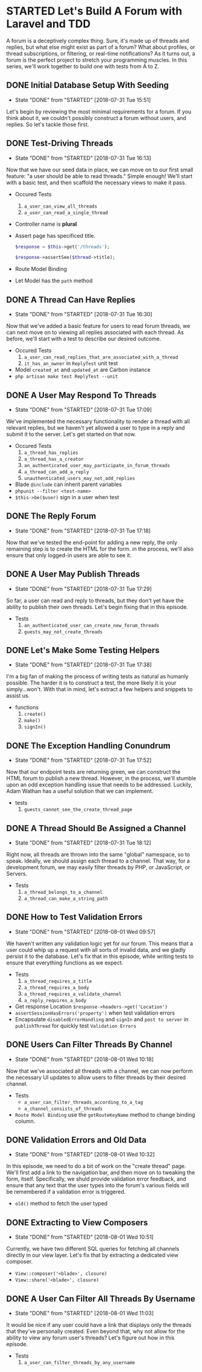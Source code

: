 * STARTED Let's Build A Forum with Laravel and TDD
  A forum is a deceptively complex thing. Sure, it's made up of threads and replies, but what else might exist as part of a forum? What about profiles, or thread subscriptions, or filtering, or real-time notifications? As it turns out, a forum is the perfect project to stretch your programming muscles. In this series, we'll work together to build one with tests from A to Z.

** DONE Initial Database Setup With Seeding
   CLOSED: [2018-07-31 Tue 15:51]
   - State "DONE"       from "STARTED"    [2018-07-31 Tue 15:51]
   Let's begin by reviewing the most minimal requirements for a forum. If you think about it, we couldn't possibly construct a forum without users, and replies. So let's tackle those first.

** DONE Test-Driving Threads
   CLOSED: [2018-07-31 Tue 16:13]
   - State "DONE"       from "STARTED"    [2018-07-31 Tue 16:13]
   Now that we have our seed data in place, we can move on to our first small feature: "a user should be able to read threads." Simple enough! We'll start with a basic test, and then scaffold the necessary views to make it pass.
   - Occured Tests
     1. =a_user_can_view_all_threads=
     2. =a_user_can_read_a_single_thread=
   - Controller name is *plural*
   - Assert page has specificed title.
     #+BEGIN_SRC php
       $response = $this->get('/threads');

       $response->assertSee($thread->title);
     #+END_SRC
   - Route Model Binding
   - Let Model has the =path= method

** DONE A Thread Can Have Replies
   CLOSED: [2018-07-31 Tue 16:30]
   - State "DONE"       from "STARTED"    [2018-07-31 Tue 16:30]
   Now that we've added a basic feature for users to read forum threads, we can next move on to viewing all replies associated with each thread. As before, we'll start with a test to describe our desired outcome.
   - Occured Tests
     1. =a_user_can_read_replies_that_are_associated_with_a_thread=
     2. =it_has_an_owner= in =ReplyTest= unit test
   - Model =created_at= and =updated_at= are Carbon instance
   - =php artisan make test ReplyTest --unit=

** DONE A User May Respond To Threads
   CLOSED: [2018-07-31 Tue 17:09]
   - State "DONE"       from "STARTED"    [2018-07-31 Tue 17:09]
   We've implemented the necessary functionality to render a thread with all relevant replies, but we haven't yet allowed a user to type in a reply and submit it to the server. Let's get started on that now.
   - Occured Tests
     1. =a_thread_has_replies=
     2. =a_thread_has_a_creator=
     3. =an_authenticated_user_may_participate_in_forum_threads=
     4. =a_thread_can_add_a_reply=
     5. =unauthenticated_users_may_not_add_replies=
   - Blade =@include= can inherit parent variables
   - =phpunit --filter <test-name>=
   - =$this->be($user)= sign in a user when test

** DONE The Reply Forum
   CLOSED: [2018-07-31 Tue 17:18]
   - State "DONE"       from "STARTED"    [2018-07-31 Tue 17:18]
   Now that we've tested the end-point for adding a new reply, the only remaining step is to create the HTML for the form. in the process, we'll also ensure that only logged-in users are able to see it.

** DONE A User May Publish Threads
   CLOSED: [2018-07-31 Tue 17:29]
   - State "DONE"       from "STARTED"    [2018-07-31 Tue 17:29]
   So far, a user can read and reply to threads, but they don't yet have the ability to publish their own threads. Let's begin fixing that in this episode.
   - Tests
     1. =an_authenticated_user_can_create_new_forum_threads=
     2. =guests_may_not_create_threads=

** DONE Let's Make Some Testing Helpers
   CLOSED: [2018-07-31 Tue 17:38]
   - State "DONE"       from "STARTED"    [2018-07-31 Tue 17:38]
   I'm a big fan of making the process of writing tests as natural as humanly possible. The harder it is to construct a test, the more likely it is your simply...won't. With that in mind, let's extract a few helpers and snippets to assist us.
   - functions
     1. =create()=
     2. =make()=
     3. =signIn()=

** DONE The Exception Handling Conundrum
   CLOSED: [2018-07-31 Tue 17:52]
   - State "DONE"       from "STARTED"    [2018-07-31 Tue 17:52]
   Now that our endpoint tests are returning green, we can construct the HTML forum to publish a new thread. However, in the process, we'll stumble upon an odd exception handling issue that needs to be addressed. Luckily, Adam Wathan has a useful solution that we can implement.
   - tests
     1. =guests_cannot_see_the_create_thread_page=

** DONE A Thread Should Be Assigned a Channel
   CLOSED: [2018-07-31 Tue 18:12]
   - State "DONE"       from "STARTED"    [2018-07-31 Tue 18:12]
   Right now, all threads are thrown into the same "global" namespace, so to speak. Ideally, we should assign each thread to a channel. That way, for a development forum, we may easily filter threads by PHP, or JavaScript, or Servers.
   - Tests
     1. =a_thread_belongs_to_a_channel=
     2. =a_thread_can_make_a_string_path=

** DONE How to Test Validation Errors
   CLOSED: [2018-08-01 Wed 09:57]
   - State "DONE"       from "STARTED"    [2018-08-01 Wed 09:57]
   We haven't written any validation logic yet for our forum. This means that a user could whip up a request with all sorts of invalid data, and we gladly persist it to the database. Let's fix that in this episode, while writing tests to ensure that everything functions as we expect.
   - Tests
     1. =a_thread_requires_a_title=
     2. =a_thread_requires_a_body=
     3. =a_thread_requires_a_validate_channel=
     4. =a_reply_requires_a_body=
   - Get response Location =$response->headers->get('Location')=
   - =assertSessionHasErrors('property')= when test validation errors
   - Encapsulate =disabledErrorHandling= and =signIn= and =post to server=  in =publishThread= for quickly test =Validation Errors=

** DONE Users Can Filter Threads By Channel
   CLOSED: [2018-08-01 Wed 10:18]
   - State "DONE"       from "STARTED"    [2018-08-01 Wed 10:18]
   Now that we've associated all threads with a channel, we can now perform the necessary UI updates to allow users to filter threads by their desired channel.
   - Tests
     - =a_user_can_filter_threads_according_to_a_tag=
     - =a_channel_consists_of_threads=
   - =Route Model Binding= use the =getRouteKeyName= method to change binding column.

** DONE Validation Errors and Old Data
   CLOSED: [2018-08-01 Wed 10:32]
   - State "DONE"       from "STARTED"    [2018-08-01 Wed 10:32]
   In this episode, we need to do a bit of work on the "create thread" page. We'll first add a link to the navigation bar, and then move on to tweaking the form, itself. Specifically, we shuld provide validation error feedback, and ensure that any text that the user types into the forum's various fields will be remembered if a validation error is triggered.
   - =old()= method to fetch the user typed

** DONE Extracting to View Composers
   CLOSED: [2018-08-01 Wed 10:51]
   - State "DONE"       from "STARTED"    [2018-08-01 Wed 10:51]
   Currently, we have two different SQL queries for fetching all channels directly in our view layer. Let's fix that by extracting a dedicated view composer.
   - =View::composer('<blade>', closure)=
   - =View::share('<blade>', closure)=

** DONE A User Can Filter All Threads By Username
   CLOSED: [2018-08-01 Wed 11:03]
   - State "DONE"       from "STARTED"    [2018-08-01 Wed 11:03]
   It would be nice if any user could have a link that displays only the threads that they've personally created. Even beyond that, why not allow for the ability to view any forum user's threads? Let's figure out how in this episode.
   - Tests
     1. =a_user_can_filter_threads_by_any_username=
